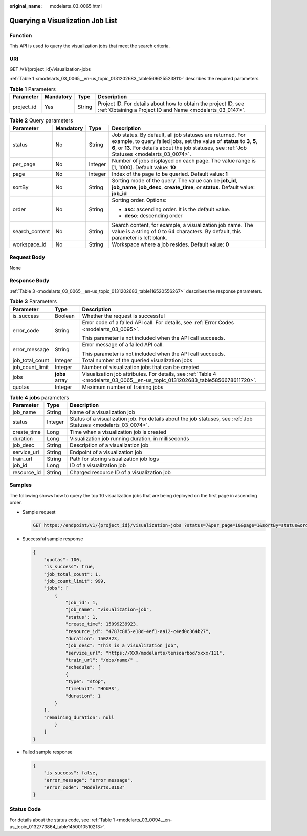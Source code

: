 :original_name: modelarts_03_0065.html

.. _modelarts_03_0065:

Querying a Visualization Job List
=================================

Function
--------

This API is used to query the visualization jobs that meet the search criteria.

URI
---

GET /v1/{project_id}/visualization-jobs

:ref:`Table 1 <modelarts_03_0065__en-us_topic_0131202683_table569625523811>` describes the required parameters.

.. _modelarts_03_0065__en-us_topic_0131202683_table569625523811:

.. table:: **Table 1** Parameters

   +------------+-----------+--------+-----------------------------------------------------------------------------------------------------------------------------+
   | Parameter  | Mandatory | Type   | Description                                                                                                                 |
   +============+===========+========+=============================================================================================================================+
   | project_id | Yes       | String | Project ID. For details about how to obtain the project ID, see :ref:`Obtaining a Project ID and Name <modelarts_03_0147>`. |
   +------------+-----------+--------+-----------------------------------------------------------------------------------------------------------------------------+

.. table:: **Table 2** Query parameters

   +-----------------+-----------------+-----------------+-------------------------------------------------------------------------------------------------------------------------------------------------------------------------------------------------------------------------------------------+
   | Parameter       | Mandatory       | Type            | Description                                                                                                                                                                                                                               |
   +=================+=================+=================+===========================================================================================================================================================================================================================================+
   | status          | No              | String          | Job status. By default, all job statuses are returned. For example, to query failed jobs, set the value of **status** to **3**, **5**, **6**, or **13**. For details about the job statuses, see :ref:`Job Statuses <modelarts_03_0074>`. |
   +-----------------+-----------------+-----------------+-------------------------------------------------------------------------------------------------------------------------------------------------------------------------------------------------------------------------------------------+
   | per_page        | No              | Integer         | Number of jobs displayed on each page. The value range is [1, 1000]. Default value: **10**                                                                                                                                                |
   +-----------------+-----------------+-----------------+-------------------------------------------------------------------------------------------------------------------------------------------------------------------------------------------------------------------------------------------+
   | page            | No              | Integer         | Index of the page to be queried. Default value: **1**                                                                                                                                                                                     |
   +-----------------+-----------------+-----------------+-------------------------------------------------------------------------------------------------------------------------------------------------------------------------------------------------------------------------------------------+
   | sortBy          | No              | String          | Sorting mode of the query. The value can be **job_id**, **job_name**, **job_desc**, **create_time**, or **status**. Default value: **job_id**                                                                                             |
   +-----------------+-----------------+-----------------+-------------------------------------------------------------------------------------------------------------------------------------------------------------------------------------------------------------------------------------------+
   | order           | No              | String          | Sorting order. Options:                                                                                                                                                                                                                   |
   |                 |                 |                 |                                                                                                                                                                                                                                           |
   |                 |                 |                 | -  **asc**: ascending order. It is the default value.                                                                                                                                                                                     |
   |                 |                 |                 | -  **desc**: descending order                                                                                                                                                                                                             |
   +-----------------+-----------------+-----------------+-------------------------------------------------------------------------------------------------------------------------------------------------------------------------------------------------------------------------------------------+
   | search_content  | No              | String          | Search content, for example, a visualization job name. The value is a string of 0 to 64 characters. By default, this parameter is left blank.                                                                                             |
   +-----------------+-----------------+-----------------+-------------------------------------------------------------------------------------------------------------------------------------------------------------------------------------------------------------------------------------------+
   | workspace_id    | No              | String          | Workspace where a job resides. Default value: **0**                                                                                                                                                                                       |
   +-----------------+-----------------+-----------------+-------------------------------------------------------------------------------------------------------------------------------------------------------------------------------------------------------------------------------------------+

Request Body
------------

None

Response Body
-------------

:ref:`Table 3 <modelarts_03_0065__en-us_topic_0131202683_table116520556267>` describes the response parameters.

.. _modelarts_03_0065__en-us_topic_0131202683_table116520556267:

.. table:: **Table 3** Parameters

   +-----------------------+-----------------------+-------------------------------------------------------------------------------------------------------------------------------+
   | Parameter             | Type                  | Description                                                                                                                   |
   +=======================+=======================+===============================================================================================================================+
   | is_success            | Boolean               | Whether the request is successful                                                                                             |
   +-----------------------+-----------------------+-------------------------------------------------------------------------------------------------------------------------------+
   | error_code            | String                | Error code of a failed API call. For details, see :ref:`Error Codes <modelarts_03_0095>`.                                     |
   |                       |                       |                                                                                                                               |
   |                       |                       | This parameter is not included when the API call succeeds.                                                                    |
   +-----------------------+-----------------------+-------------------------------------------------------------------------------------------------------------------------------+
   | error_message         | String                | Error message of a failed API call.                                                                                           |
   |                       |                       |                                                                                                                               |
   |                       |                       | This parameter is not included when the API call succeeds.                                                                    |
   +-----------------------+-----------------------+-------------------------------------------------------------------------------------------------------------------------------+
   | job_total_count       | Integer               | Total number of the queried visualization jobs                                                                                |
   +-----------------------+-----------------------+-------------------------------------------------------------------------------------------------------------------------------+
   | job_count_limit       | Integer               | Number of visualization jobs that can be created                                                                              |
   +-----------------------+-----------------------+-------------------------------------------------------------------------------------------------------------------------------+
   | jobs                  | **jobs** array        | Visualization job attributes. For details, see :ref:`Table 4 <modelarts_03_0065__en-us_topic_0131202683_table5856678611720>`. |
   +-----------------------+-----------------------+-------------------------------------------------------------------------------------------------------------------------------+
   | quotas                | Integer               | Maximum number of training jobs                                                                                               |
   +-----------------------+-----------------------+-------------------------------------------------------------------------------------------------------------------------------+

.. _modelarts_03_0065__en-us_topic_0131202683_table5856678611720:

.. table:: **Table 4** **jobs** parameters

   +-------------+---------+-----------------------------------------------------------------------------------------------------------------+
   | Parameter   | Type    | Description                                                                                                     |
   +=============+=========+=================================================================================================================+
   | job_name    | String  | Name of a visualization job                                                                                     |
   +-------------+---------+-----------------------------------------------------------------------------------------------------------------+
   | status      | Integer | Status of a visualization job. For details about the job statuses, see :ref:`Job Statuses <modelarts_03_0074>`. |
   +-------------+---------+-----------------------------------------------------------------------------------------------------------------+
   | create_time | Long    | Time when a visualization job is created                                                                        |
   +-------------+---------+-----------------------------------------------------------------------------------------------------------------+
   | duration    | Long    | Visualization job running duration, in milliseconds                                                             |
   +-------------+---------+-----------------------------------------------------------------------------------------------------------------+
   | job_desc    | String  | Description of a visualization job                                                                              |
   +-------------+---------+-----------------------------------------------------------------------------------------------------------------+
   | service_url | String  | Endpoint of a visualization job                                                                                 |
   +-------------+---------+-----------------------------------------------------------------------------------------------------------------+
   | train_url   | String  | Path for storing visualization job logs                                                                         |
   +-------------+---------+-----------------------------------------------------------------------------------------------------------------+
   | job_id      | Long    | ID of a visualization job                                                                                       |
   +-------------+---------+-----------------------------------------------------------------------------------------------------------------+
   | resource_id | String  | Charged resource ID of a visualization job                                                                      |
   +-------------+---------+-----------------------------------------------------------------------------------------------------------------+

Samples
-------

The following shows how to query the top 10 visualization jobs that are being deployed on the first page in ascending order.

-  Sample request

   .. code-block:: text

      GET https://endpoint/v1/{project_id}/visualization-jobs ?status=7&per_page=10&page=1&sortBy=status&order=asc& search_content=job_name

-  Successful sample response

   .. code-block::

      {
          "quotas": 100,
          "is_success": true,
          "job_total_count": 1,
          "job_count_limit": 999,
          "jobs": [
              {
                  "job_id": 1,
                  "job_name": "visualization-job",
                  "status": 1,
                  "create_time": 15099239923,
                  "resource_id": "4787c885-e18d-4ef1-aa12-c4ed0c364b27",
                  "duration": 1502323,
                  "job_desc": "This is a visualization job",
                  "service_url": "https://XXX/modelarts/tensoarbod/xxxx/111",
                  "train_url": "/obs/name/" ,
                  "schedule": [
                  {
                  "type": "stop",
                  "timeUnit": "HOURS",
                  "duration": 1
              }
          ],
          "remaining_duration": null
              }
          ]
      }

-  Failed sample response

   .. code-block::

      {
          "is_success": false,
          "error_message": "error message",
          "error_code": "ModelArts.0103"
      }

Status Code
-----------

For details about the status code, see :ref:`Table 1 <modelarts_03_0094__en-us_topic_0132773864_table1450010510213>`.
